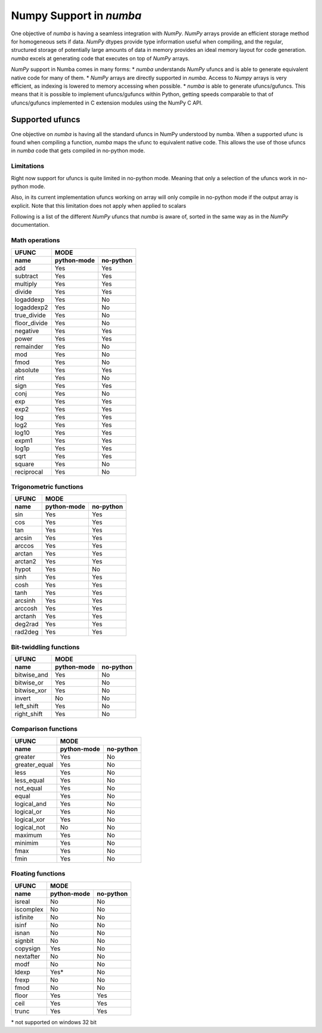 ==========================
 Numpy Support in *numba*
==========================

One objective of *numba* is having a seamless integration with *NumPy*. *NumPy* arrays provide
an efficient storage method for homogeneous sets if data. *NumPy* dtypes provide type information
useful when compiling, and the regular, structured storage of potentially large amounts of data
in memory provides an ideal memory layout for code generation. *numba* excels at generating code
that executes on top of *NumPy* arrays.

*NumPy* support in Numba comes in many forms:
* *numba* understands *NumPy* ufuncs and is able to generate equivalent native code for many of them.
* *NumPy* arrays are directly supported in *numba*. Access to *Numpy* arrays is very efficient, as indexing is lowered to memory accessing when possible.
* *numba* is able to generate ufuncs/gufuncs. This means that it is possible to implement ufuncs/gufuncs within Python, getting speeds comparable to that of ufuncs/gufuncs implemented in C extension modules using the NumPy C API.


Supported ufuncs
================

One objective on *numba* is having all the standard ufuncs in NumPy understood by numba. When a supported ufunc is found when compiling a function, *numba* maps the ufunc to equivalent native code. This allows the use of those ufuncs in *numba* code that gets compiled in no-python mode.

Limitations
-----------

Right now support for ufuncs is quite limited in no-python mode. Meaning that only a selection of the ufuncs work in no-python mode.

Also, in its current implementation ufuncs working on array will only compile in no-python mode if the output array is explicit. Note that this limitation does not apply when applied to scalars 


Following is a list of the different *NumPy* ufuncs that *numba* is aware of, sorted in the same way as in the *NumPy* documentation.


Math operations
---------------

==============  =============  ===========
    UFUNC                  MODE
--------------  --------------------------
    name         python-mode    no-python 
==============  =============  ===========
 add                 Yes          Yes
 subtract            Yes          Yes
 multiply            Yes          Yes
 divide              Yes          Yes
 logaddexp           Yes          No     
 logaddexp2          Yes          No     
 true_divide         Yes          No     
 floor_divide        Yes          No     
 negative            Yes          Yes
 power               Yes          Yes
 remainder           Yes          No     
 mod                 Yes          No     
 fmod                Yes          No     
 absolute            Yes          Yes
 rint                Yes          No     
 sign                Yes          Yes 
 conj                Yes          No     
 exp                 Yes          Yes
 exp2                Yes          Yes
 log                 Yes          Yes
 log2                Yes          Yes
 log10               Yes          Yes
 expm1               Yes          Yes
 log1p               Yes          Yes
 sqrt                Yes          Yes
 square              Yes          No     
 reciprocal          Yes          No     
==============  =============  ===========


Trigonometric functions
-----------------------

==============  =============  ===========
    UFUNC                  MODE
--------------  --------------------------
    name         python-mode    no-python 
==============  =============  ===========
 sin                 Yes          Yes
 cos                 Yes          Yes
 tan                 Yes          Yes
 arcsin              Yes          Yes
 arccos              Yes          Yes
 arctan              Yes          Yes
 arctan2             Yes          Yes
 hypot               Yes          No     
 sinh                Yes          Yes
 cosh                Yes          Yes
 tanh                Yes          Yes
 arcsinh             Yes          Yes
 arccosh             Yes          Yes
 arctanh             Yes          Yes
 deg2rad             Yes          Yes
 rad2deg             Yes          Yes
==============  =============  ===========


Bit-twiddling functions
-----------------------

==============  =============  ===========
    UFUNC                  MODE
--------------  --------------------------
    name         python-mode    no-python 
==============  =============  ===========
 bitwise_and         Yes          No     
 bitwise_or          Yes          No     
 bitwise_xor         Yes          No     
 invert              No           No
 left_shift          Yes          No     
 right_shift         Yes          No     
==============  =============  ===========


Comparison functions
--------------------

==============  =============  ===========
    UFUNC                  MODE
--------------  --------------------------
    name         python-mode    no-python 
==============  =============  ===========
 greater             Yes          No     
 greater_equal       Yes          No     
 less                Yes          No     
 less_equal          Yes          No     
 not_equal           Yes          No     
 equal               Yes          No     
 logical_and         Yes          No     
 logical_or          Yes          No     
 logical_xor         Yes          No     
 logical_not         No           No
 maximum             Yes          No     
 minimim             Yes          No     
 fmax                Yes          No     
 fmin                Yes          No     
==============  =============  ===========


Floating functions
------------------

==============  =============  ===========
    UFUNC                  MODE
--------------  --------------------------
    name         python-mode    no-python 
==============  =============  ===========
 isreal              No           No
 iscomplex           No           No
 isfinite            No           No
 isinf               No           No
 isnan               No           No
 signbit             No           No
 copysign            Yes          No     
 nextafter           No           No
 modf                No           No
 ldexp               Yes*         No     
 frexp               No           No
 fmod                No           No
 floor               Yes          Yes
 ceil                Yes          Yes
 trunc               Yes          Yes
==============  =============  ===========

\* not supported on windows 32 bit

